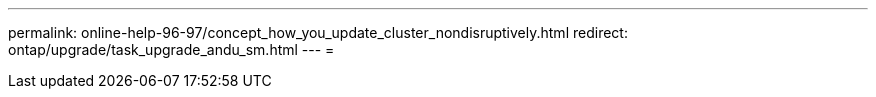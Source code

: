 ---
permalink: online-help-96-97/concept_how_you_update_cluster_nondisruptively.html 
redirect: ontap/upgrade/task_upgrade_andu_sm.html 
---
= 


